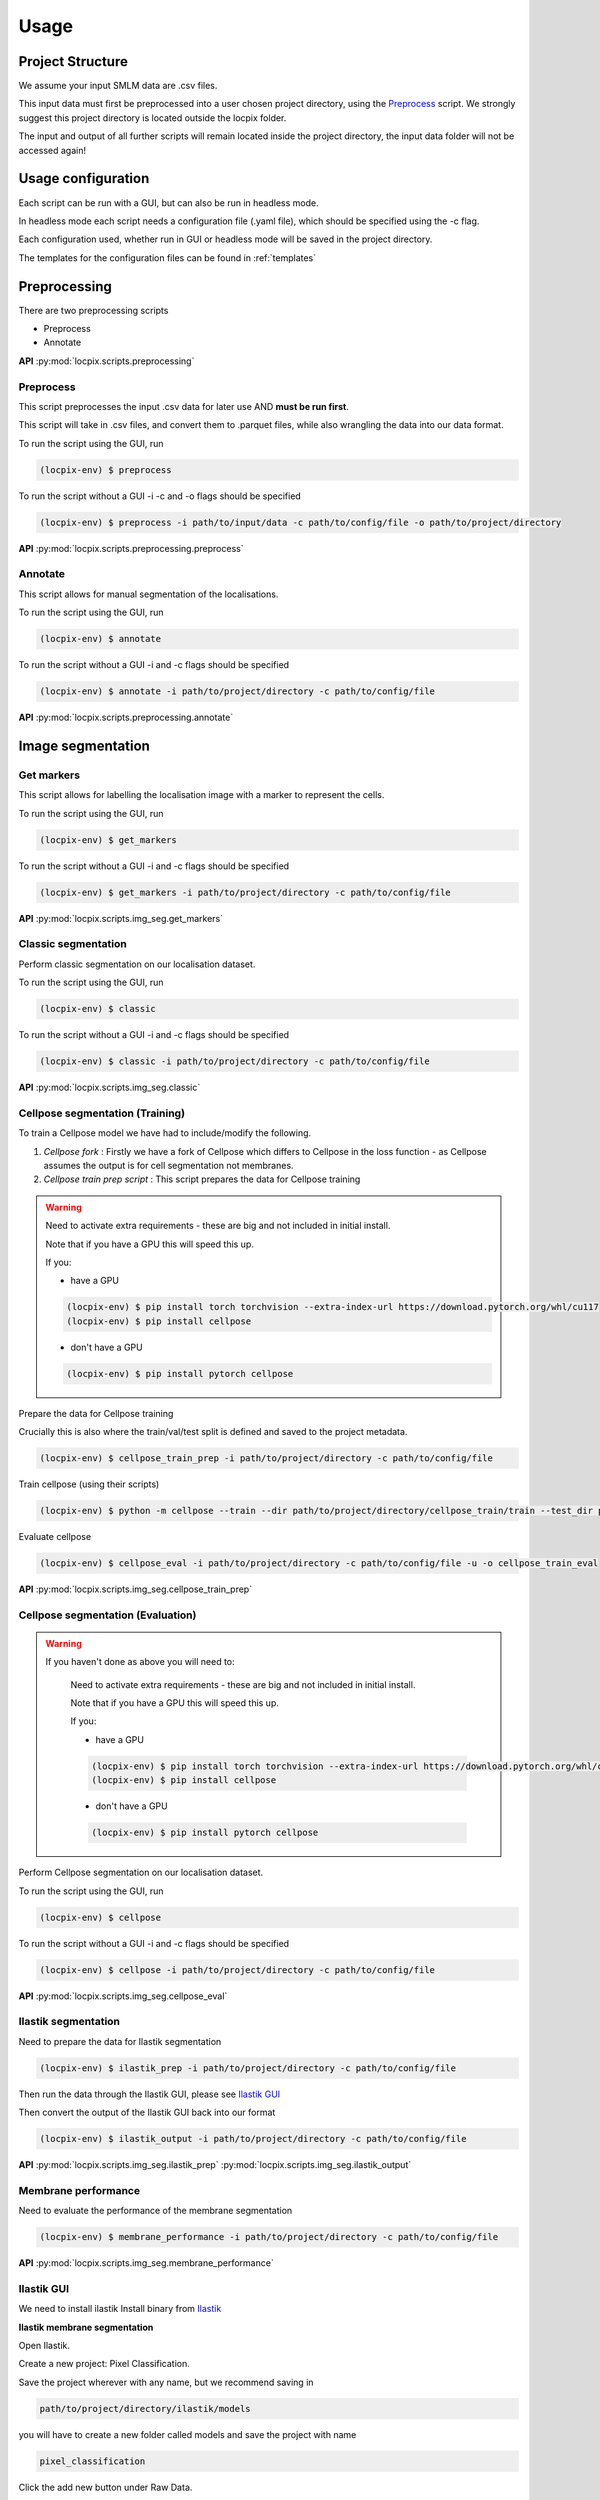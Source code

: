 Usage
=====

Project Structure
-----------------

We assume your input SMLM data are .csv files.

This input data must first be preprocessed into a user chosen project directory, using the `Preprocess`_ script. 
We strongly suggest this project directory is located outside the locpix folder.

The input and output of all further scripts will remain located inside the project directory, the input data folder
will not be accessed again!

Usage configuration
-------------------

Each script can be run with a GUI, but can also be run in headless mode.

In headless mode each script needs a configuration file (.yaml file), which should be 
specified using the -c flag.

Each configuration used, whether run in GUI or headless mode will be saved in the project directory.

The templates for the configuration files can be found in :ref:`templates`

Preprocessing
-------------

There are two preprocessing scripts

* Preprocess
* Annotate

**API**
:py:mod:`locpix.scripts.preprocessing`

.. _preprocess:

Preprocess
^^^^^^^^^^

This script preprocesses the input .csv data for later use AND **must be run first**.

This script will take in .csv files, and convert them to .parquet files, 
while also wrangling the data into our data format.

To run the script using the GUI, run

.. code-block:: console

   (locpix-env) $ preprocess

To run the script without a GUI -i -c and -o flags should be specified

.. code-block:: console

   (locpix-env) $ preprocess -i path/to/input/data -c path/to/config/file -o path/to/project/directory

**API**
:py:mod:`locpix.scripts.preprocessing.preprocess`

.. _annotate:

Annotate
^^^^^^^^

This script allows for manual segmentation of the localisations.

To run the script using the GUI, run

.. code-block:: console

   (locpix-env) $ annotate

To run the script without a GUI -i and -c flags should be specified

.. code-block:: console

   (locpix-env) $ annotate -i path/to/project/directory -c path/to/config/file

**API**
:py:mod:`locpix.scripts.preprocessing.annotate`

Image segmentation
------------------

.. _get-markers:

Get markers
^^^^^^^^^^^

This script allows for labelling the localisation image with a marker to represent the cells.

To run the script using the GUI, run

.. code-block:: console

   (locpix-env) $ get_markers

To run the script without a GUI -i and -c flags should be specified

.. code-block:: console

   (locpix-env) $ get_markers -i path/to/project/directory -c path/to/config/file

**API**
:py:mod:`locpix.scripts.img_seg.get_markers`

.. _classic-segmentation:

Classic segmentation
^^^^^^^^^^^^^^^^^^^^

Perform classic segmentation on our localisation dataset.

To run the script using the GUI, run

.. code-block:: console

   (locpix-env) $ classic

To run the script without a GUI -i and -c flags should be specified

.. code-block:: console

   (locpix-env) $ classic -i path/to/project/directory -c path/to/config/file

**API**
:py:mod:`locpix.scripts.img_seg.classic`

.. _cellpose-segmentation-eval:

Cellpose segmentation (Training)
^^^^^^^^^^^^^^^^^^^^^^^^^^^^^^^^

To train a Cellpose model we have had to include/modify the following.

#. `Cellpose fork` : Firstly we have a fork of Cellpose which differs to Cellpose in the loss function - as Cellpose assumes the 
   output is for cell segmentation not membranes.
#. `Cellpose train prep script` : This script prepares the data for Cellpose training

.. warning::
    Need to activate extra requirements - these are big and not included in initial install.

    Note that if you have a GPU this will speed this up.

    If you:

    * have a GPU

    .. code-block:: console

        (locpix-env) $ pip install torch torchvision --extra-index-url https://download.pytorch.org/whl/cu117
        (locpix-env) $ pip install cellpose
    
    * don't have a GPU

    .. code-block:: console

        (locpix-env) $ pip install pytorch cellpose


Prepare the data for Cellpose training

Crucially this is also where the train/val/test split is defined and saved to the project metadata.

.. code-block:: console

   (locpix-env) $ cellpose_train_prep -i path/to/project/directory -c path/to/config/file

Train cellpose (using their scripts)

.. code-block:: console

   (locpix-env) $ python -m cellpose --train --dir path/to/project/directory/cellpose_train/train --test_dir path/to/project/directory/cellpose_train/test --pretrained_model LC1 --chan 0 --chan2 0 --learning_rate 0.1 --weight_decay 0.0001 --n_epochs 10 --min_train_masks 1 --verbose

Evaluate cellpose

.. code-block:: console

   (locpix-env) $ cellpose_eval -i path/to/project/directory -c path/to/config/file -u -o cellpose_train_eval

**API**
:py:mod:`locpix.scripts.img_seg.cellpose_train_prep`

.. _cellpose-segmentation-train:

Cellpose segmentation (Evaluation)
^^^^^^^^^^^^^^^^^^^^^^^^^^^^^^^^^^

.. warning::
   If you haven't done as above you will need to:

    Need to activate extra requirements - these are big and not included in initial install.

    Note that if you have a GPU this will speed this up.

    If you:

    * have a GPU

    .. code-block:: console

        (locpix-env) $ pip install torch torchvision --extra-index-url https://download.pytorch.org/whl/cu117
        (locpix-env) $ pip install cellpose
    
    * don't have a GPU

    .. code-block:: console

        (locpix-env) $ pip install pytorch cellpose


Perform Cellpose segmentation on our localisation dataset.

To run the script using the GUI, run

.. code-block:: console

   (locpix-env) $ cellpose

To run the script without a GUI -i and -c flags should be specified

.. code-block:: console

   (locpix-env) $ cellpose -i path/to/project/directory -c path/to/config/file

**API**
:py:mod:`locpix.scripts.img_seg.cellpose_eval`

.. _ilastik-segmentation:

Ilastik segmentation
^^^^^^^^^^^^^^^^^^^^

Need to prepare the data for Ilastik segmentation

.. code-block:: console

   (locpix-env) $ ilastik_prep -i path/to/project/directory -c path/to/config/file

Then run the data through the Ilastik GUI, please see `Ilastik GUI`_

Then convert the output of the Ilastik GUI back into our format

.. code-block:: console

   (locpix-env) $ ilastik_output -i path/to/project/directory -c path/to/config/file

**API**
:py:mod:`locpix.scripts.img_seg.ilastik_prep`
:py:mod:`locpix.scripts.img_seg.ilastik_output`

.. _membrane-performance:

Membrane performance
^^^^^^^^^^^^^^^^^^^^

Need to evaluate the performance of the membrane segmentation

.. code-block:: console

   (locpix-env) $ membrane_performance -i path/to/project/directory -c path/to/config/file

**API**
:py:mod:`locpix.scripts.img_seg.membrane_performance`

.. _ilastik-gui:

Ilastik GUI
^^^^^^^^^^^

We need to install ilastik
Install binary from `Ilastik <https://www.ilastik.org/download.html>`_ 

**Ilastik membrane segmentation**

Open Ilastik.

Create a new project: Pixel Classification.

Save the project wherever with any name, but we recommend saving in

.. code-block:: console
   
   path/to/project/directory/ilastik/models

you will have to create a new folder called models and save the project with name

.. code-block:: console
   
   pixel_classification

Click the add new button under Raw Data.

Click add separate images.

Then navigate to 

.. code-block:: console
   
   path/to/project/directory/ilastik/prep 

and select all the files at once and click open.
The axes should say yxc, and the shape should be (x_bins, y_bins, number channels).

Now click feature selection on LHS.

Click select features.

Choose the ones you feel are relevant.

Our recommendation: go through each row choosing all the sigmas for a row; 
Then click okay; Then on left hand side click on the features 
e.g. (Gaussian smoothing sigma 0.3 then Gaussian smoothing sigma 0.7) 
and evaluate which ones you think are pulling out relevant features; 
Then click select features again and remove ones you thought weren't useful!

We choose: All features.

Then click training.

Click the label 1 and label the boundaries
Click the label 2 and label places inside cells
Note you can adjust brush size, rub it out etc.

After adding a few labels click live update - you could have clicked 
earlier as well.

Then keep adding manual labels until happy with the output - focus on 
areas it is predicting incorrectly.
i.e. Look at Prediction for label 1, and prediction for label 2. 
Click the eyes to turn off and on. Scroll the alphas to make more 
and less visible.

Then click on current view (LHS drop down) and change image.

We repeated this process for training images, 
leaving the remaining to see what it would look on its own.

Then click prediction export, make sure probabilities is chosen. 

Choose export image settings, choose format numpy.

Choose file name 

.. code-block:: console
   
   path/to/project/directory/ilastik/ilastik_pixel/npy/{nickname}.npy


Click ok then click export all.

Save project (Ctrl + S)

Then close.

**Ilastik cell segmentation (requires linux subsytem for windows)**

Batch multicut doesn't work via windows. Therefore, do this step in wsl2

Note all data will be on windows machine, therefore all paths on wsl2 
need to point to the folders on the windows machine

One can see `wsl subsystem <https://learn.microsoft.com/en-us/windows/wsl/install>`_
for setup instructions

We now will need to install Ilastik into this linux wsl2 subsystem 
as per Ilastik's instructions

Once you have tar the file, we run

.. code-block:: console
   
   (locpix-env) $ ./run_ilastik.sh

which will run Ilastik.

Click new project: Boundary-based segmentation with Multicut.

We suggest naming this 

.. code-block:: console

   boundary_seg

and saving in 

.. code-block:: console
   
   path/to/project/directory/ilastik/models

Click under raw data add new and add separate images, 
add all images and remember to only train on train images!

.. code-block:: console

   path/to/project/directory/ilastik/prep 

Then under probabilities add the corresponding probability output 
.npy file from previous stage 

This will be in

.. code-block:: console

   path/to/project/directory/ilastik/ilastik_pixel/npy

N.B: make sure you click the add new button which is the higher of the two.

Then click DT Watershed. 

You can now mess with parameters and click update watershed until happy.

We used:
* Input channel: 0
* Threshold: 0.5
* Min boundary size: 0
* Smooth: 3
* Alpha: .9

Then click training and multicut. 

Then select features - I choose all features.

Then left click to drop an edge right click to preserve an edge.

Then click then click update now to see updates to multicut.

View multicut edges and superpixel edges and correct the mistakes for each image.

Then click data export and choose same settings as before but now 
choose the dataset directory as

.. code-block:: console

   path/to/project/directory/ilastik/ilastik_boundary

i.e. the path will look like

.. code-block:: console

   path/to/project/directory/ilastik/ilastik_boundary/npy/{nickname}.npy

.. warning::

   As you are in wsl2 the path to project directory will be different

   It will be 

   .. code-block:: console

      /mnt/path/to/project/directory/ilastik/ilastik_boundary/npy/{nickname}.npy


      where the exact number of ../ at the beginning will depend on how deeply nested you are in the wsl.

      Further, you must ensure the slashes are forward not backward slashes.

      This may take time to get right, you may also have to put parts of the path in quotation marks

      Alternatively use their folder select function

Then click export all

Then save project : ctrl + s